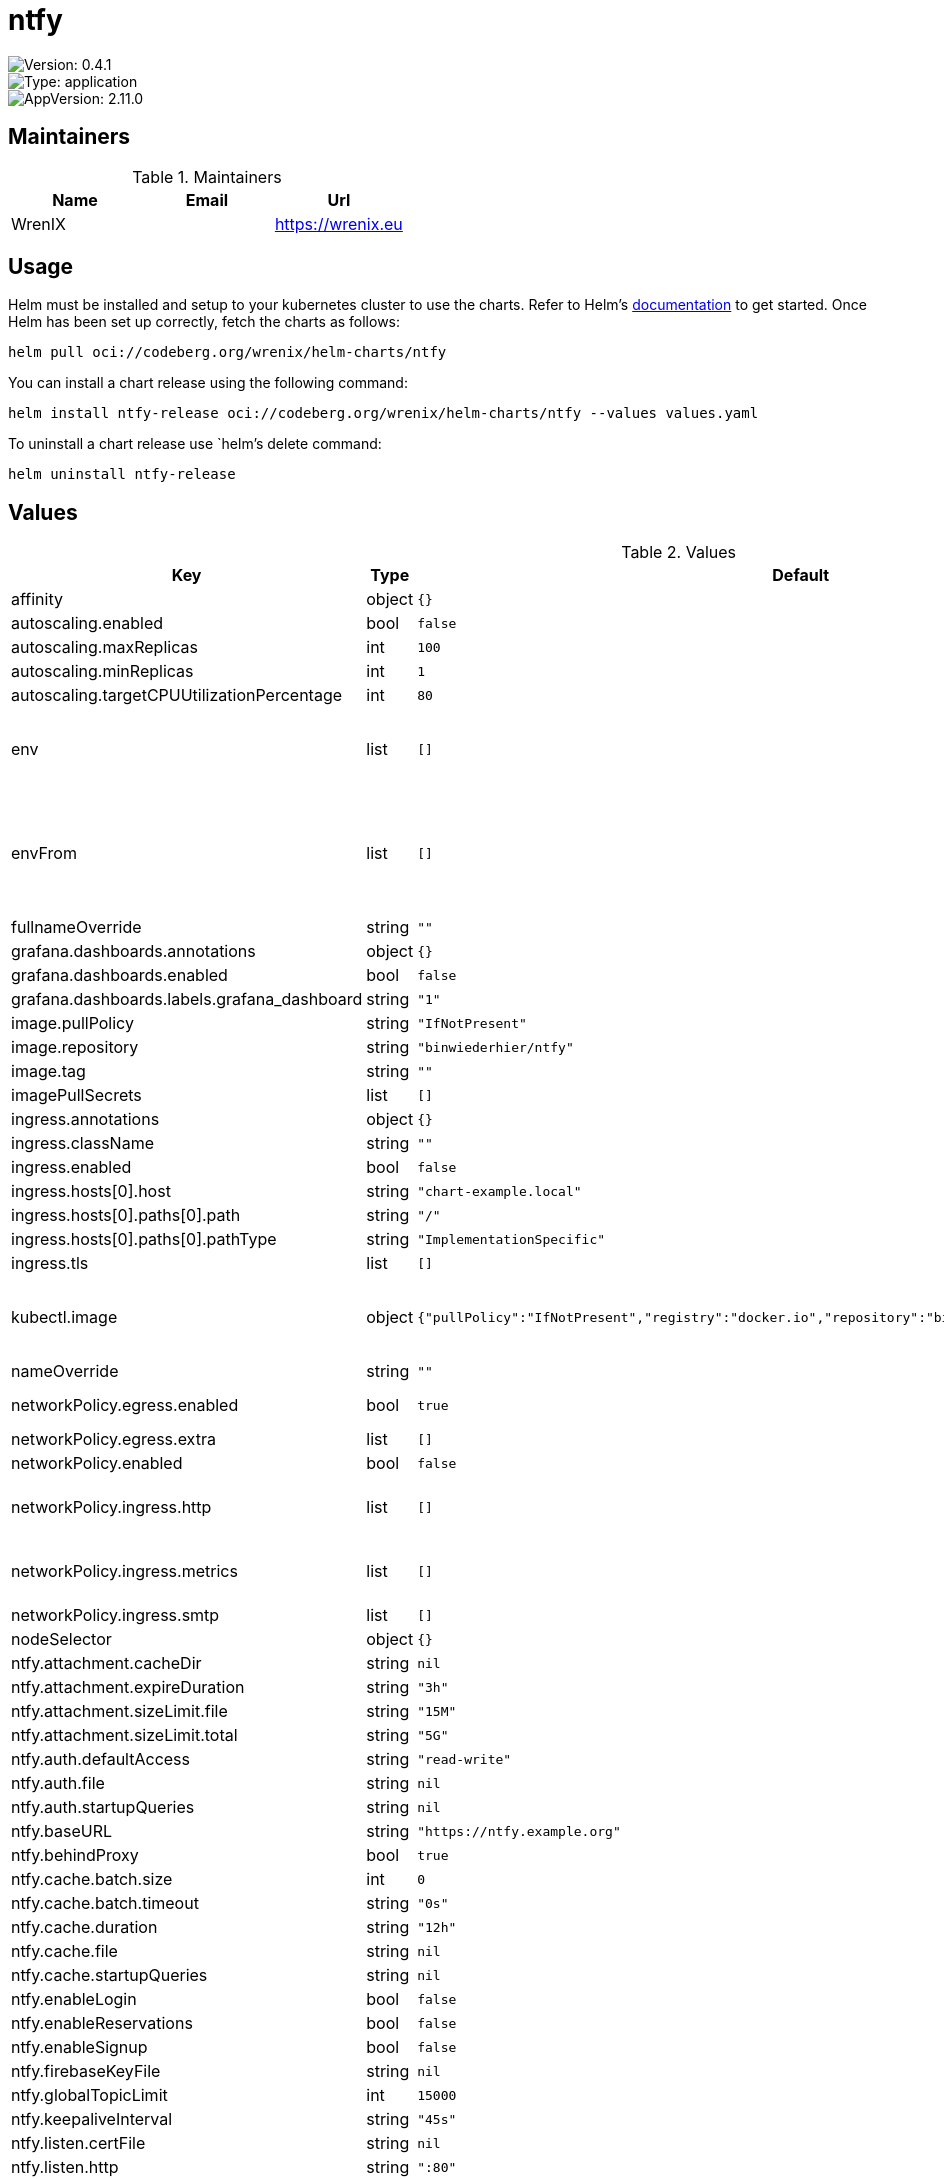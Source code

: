 

= ntfy

image::https://img.shields.io/badge/Version-0.4.1-informational?style=flat-square[Version: 0.4.1]
image::https://img.shields.io/badge/Version-application-informational?style=flat-square[Type: application]
image::https://img.shields.io/badge/AppVersion-2.11.0-informational?style=flat-square[AppVersion: 2.11.0]
== Maintainers

.Maintainers
|===
| Name | Email | Url

| WrenIX
|
| <https://wrenix.eu>
|===

== Usage

Helm must be installed and setup to your kubernetes cluster to use the charts.
Refer to Helm's https://helm.sh/docs[documentation] to get started.
Once Helm has been set up correctly, fetch the charts as follows:

[source,bash]
----
helm pull oci://codeberg.org/wrenix/helm-charts/ntfy
----

You can install a chart release using the following command:

[source,bash]
----
helm install ntfy-release oci://codeberg.org/wrenix/helm-charts/ntfy --values values.yaml
----

To uninstall a chart release use `helm`'s delete command:

[source,bash]
----
helm uninstall ntfy-release
----

== Values

.Values
|===
| Key | Type | Default | Description

| affinity
| object
| `{}`
|

| autoscaling.enabled
| bool
| `false`
|

| autoscaling.maxReplicas
| int
| `100`
|

| autoscaling.minReplicas
| int
| `1`
|

| autoscaling.targetCPUUtilizationPercentage
| int
| `80`
|

| env
| list
| `[]`
| set env in container for usage Environment variables

| envFrom
| list
| `[]`
| set envFrom in container for usage of ConfigMaps or Secrets as a bunch of Environment variables

| fullnameOverride
| string
| `""`
|

| grafana.dashboards.annotations
| object
| `{}`
|

| grafana.dashboards.enabled
| bool
| `false`
|

| grafana.dashboards.labels.grafana_dashboard
| string
| `"1"`
|

| image.pullPolicy
| string
| `"IfNotPresent"`
|

| image.repository
| string
| `"binwiederhier/ntfy"`
|

| image.tag
| string
| `""`
|

| imagePullSecrets
| list
| `[]`
|

| ingress.annotations
| object
| `{}`
|

| ingress.className
| string
| `""`
|

| ingress.enabled
| bool
| `false`
|

| ingress.hosts[0].host
| string
| `"chart-example.local"`
|

| ingress.hosts[0].paths[0].path
| string
| `"/"`
|

| ingress.hosts[0].paths[0].pathType
| string
| `"ImplementationSpecific"`
|

| ingress.tls
| list
| `[]`
|

| kubectl.image
| object
| `{"pullPolicy":"IfNotPresent","registry":"docker.io","repository":"bitnami/kubectl","tag":"1.31.0"}`
| image needed for setup (store generated VAPID / WebPush keys)

| nameOverride
| string
| `""`
|

| networkPolicy.egress.enabled
| bool
| `true`
| activate egress no networkpolicy

| networkPolicy.egress.extra
| list
| `[]`
| egress rules

| networkPolicy.enabled
| bool
| `false`
|

| networkPolicy.ingress.http
| list
| `[]`
| ingress for http port (e.g. ingress-controller)

| networkPolicy.ingress.metrics
| list
| `[]`
| ingress for metrics port (e.g. prometheus)

| networkPolicy.ingress.smtp
| list
| `[]`
| ingress for smtp

| nodeSelector
| object
| `{}`
|

| ntfy.attachment.cacheDir
| string
| `nil`
|

| ntfy.attachment.expireDuration
| string
| `"3h"`
|

| ntfy.attachment.sizeLimit.file
| string
| `"15M"`
|

| ntfy.attachment.sizeLimit.total
| string
| `"5G"`
|

| ntfy.auth.defaultAccess
| string
| `"read-write"`
|

| ntfy.auth.file
| string
| `nil`
|

| ntfy.auth.startupQueries
| string
| `nil`
|

| ntfy.baseURL
| string
| `"https://ntfy.example.org"`
|

| ntfy.behindProxy
| bool
| `true`
|

| ntfy.cache.batch.size
| int
| `0`
|

| ntfy.cache.batch.timeout
| string
| `"0s"`
|

| ntfy.cache.duration
| string
| `"12h"`
|

| ntfy.cache.file
| string
| `nil`
|

| ntfy.cache.startupQueries
| string
| `nil`
|

| ntfy.enableLogin
| bool
| `false`
|

| ntfy.enableReservations
| bool
| `false`
|

| ntfy.enableSignup
| bool
| `false`
|

| ntfy.firebaseKeyFile
| string
| `nil`
|

| ntfy.globalTopicLimit
| int
| `15000`
|

| ntfy.keepaliveInterval
| string
| `"45s"`
|

| ntfy.listen.certFile
| string
| `nil`
|

| ntfy.listen.http
| string
| `":80"`
|

| ntfy.listen.https
| string
| `nil`
|

| ntfy.listen.keyFile
| string
| `nil`
|

| ntfy.listen.unix
| string
| `nil`
|

| ntfy.listen.unixMode
| string
| `nil`
|

| ntfy.managerInterval
| string
| `"1m"`
|

| ntfy.metrics.enable
| bool
| `true`
|

| ntfy.metrics.port
| int
| `9000`
|

| ntfy.smtp.sender.addr
| string
| `nil`
|

| ntfy.smtp.sender.from
| string
| `nil`
|

| ntfy.smtp.sender.pass
| string
| `nil`
|

| ntfy.smtp.sender.user
| string
| `nil`
|

| ntfy.smtp.server.addrPrefix
| string
| `nil`
|

| ntfy.smtp.server.domain
| string
| `nil`
|

| ntfy.upstreamBaseURL
| string
| `"https://ntfy.sh"`
|

| ntfy.visitor.attachment.dailyBandwidthLimit
| string
| `"500M"`
|

| ntfy.visitor.attachment.totalSizeLimit
| string
| `"100M"`
|

| ntfy.visitor.email.limitBurst
| int
| `16`
|

| ntfy.visitor.email.limitReplenish
| string
| `"1h"`
|

| ntfy.visitor.request.limitBurst
| int
| `60`
|

| ntfy.visitor.request.limitExemptHosts
| string
| `""`
|

| ntfy.visitor.request.limitReplenish
| string
| `"5s"`
|

| ntfy.visitor.subscriberRateLimiting
| bool
| `false`
|

| ntfy.visitor.subscriptionLimit
| int
| `30`
|

| ntfy.webPush.emailAddress
| string
| `""`
|

| ntfy.webPush.file
| string
| `"/data/webpush.db"`
|

| ntfy.webPush.keys.create
| bool
| `false`
|

| ntfy.webPush.keys.private
| string
| `nil`
|

| ntfy.webPush.keys.public
| string
| `nil`
|

| ntfy.webRoot
| string
| `"app"`
|

| persistence.accessMode
| string
| `"ReadWriteOnce"`
|

| persistence.annotations
| object
| `{}`
|

| persistence.enabled
| bool
| `false`
|

| persistence.existingClaim
| string
| `nil`
| A manually managed Persistent Volume and Claim Requires persistence.enabled: true If defined, PVC must be created manually before volume will be bound

| persistence.hostPath
| string
| `nil`
| Create a PV on Node with given hostPath storageClass has to be manual

| persistence.size
| string
| `"1Gi"`
|

| persistence.storageClass
| string
| `nil`
| data Persistent Volume Storage Class If defined, storageClassName: <storageClass> If set to "-", storageClassName: "", which disables dynamic provisioning If undefined (the default) or set to null, no storageClassName spec is   set, choosing the default provisioner.  (gp2 on AWS, standard on   GKE, AWS & OpenStack)

| podAnnotations
| object
| `{}`
|

| podLabels
| object
| `{}`
|

| podSecurityContext
| object
| `{}`
| set securityContext on pod level

| prometheus.rules.additionalRules
| list
| `[]`
|

| prometheus.rules.enabled
| bool
| `false`
|

| prometheus.rules.labels
| object
| `{}`
|

| prometheus.servicemonitor.enabled
| bool
| `false`
|

| prometheus.servicemonitor.labels
| object
| `{}`
|

| replicaCount
| int
| `1`
|

| resources
| object
| `{}`
|

| securityContext
| object
| `{}`
| set securityContext on container level

| service.http.port
| int
| `80`
|

| service.http.type
| string
| `"ClusterIP"`
|

| service.smtp.enabled
| bool
| `false`
|

| service.smtp.port
| int
| `25`
|

| service.smtp.type
| string
| `"LoadBalancer"`
|

| serviceAccount.annotations
| object
| `{}`
|

| serviceAccount.create
| bool
| `true`
|

| serviceAccount.name
| string
| `""`
|

| tolerations
| list
| `[]`
|

| updateStrategy.type
| string
| `"Recreate"`
|
|===

Autogenerated from chart metadata using https://github.com/norwoodj/helm-docs[helm-docs]
